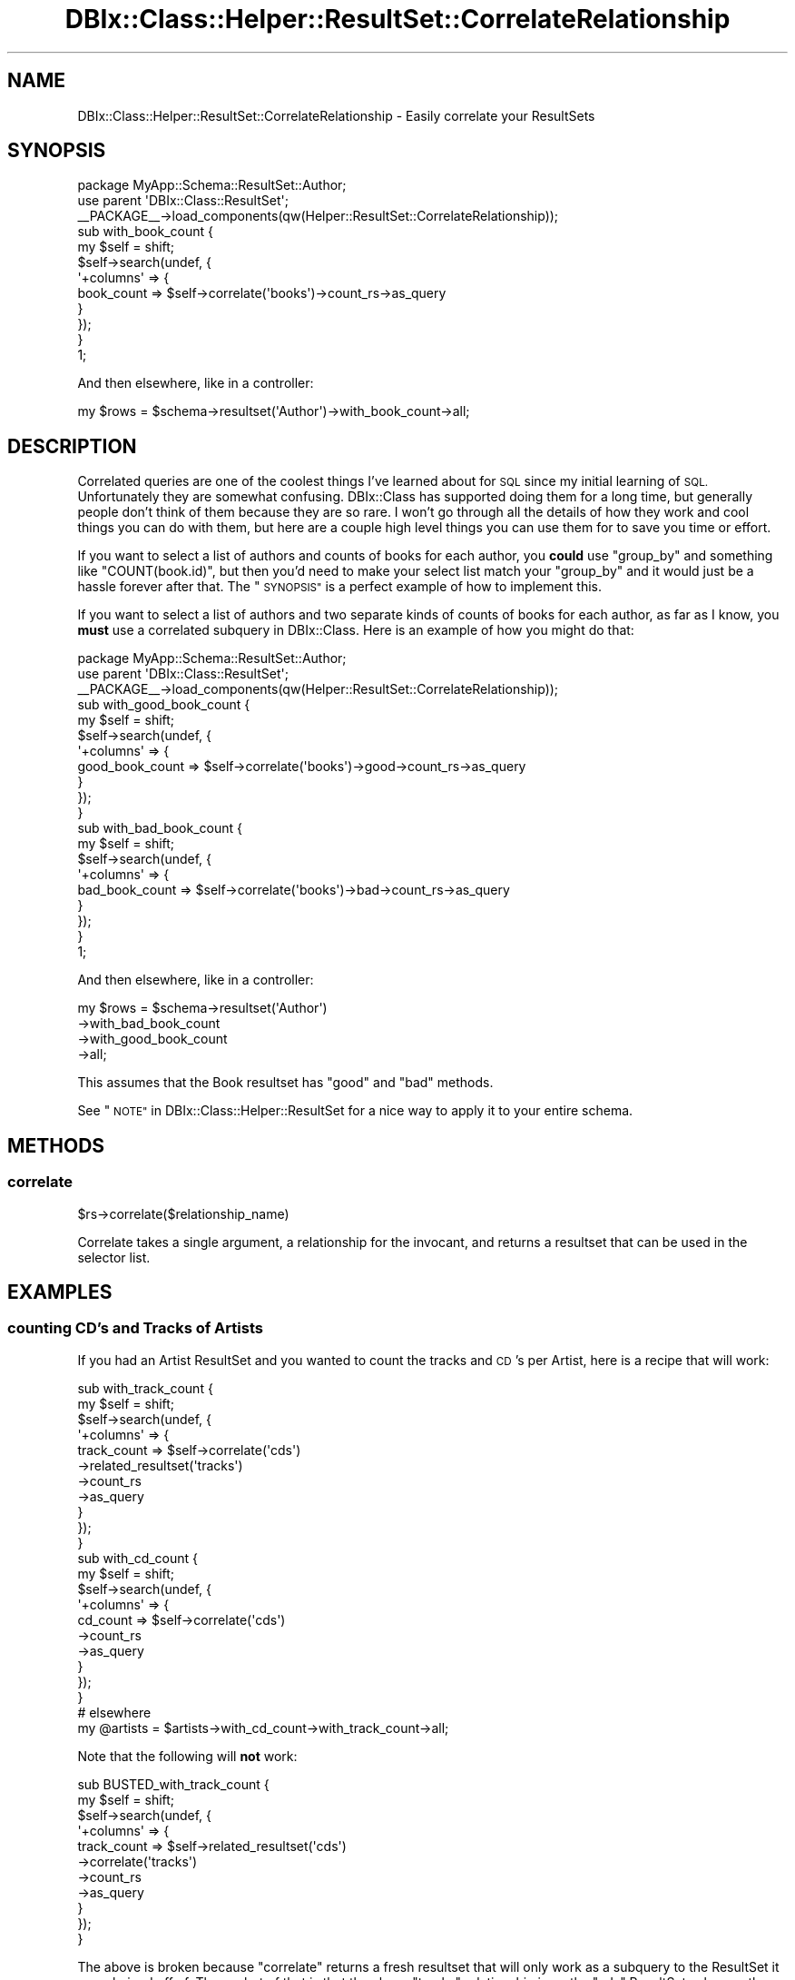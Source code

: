 .\" Automatically generated by Pod::Man 4.14 (Pod::Simple 3.40)
.\"
.\" Standard preamble:
.\" ========================================================================
.de Sp \" Vertical space (when we can't use .PP)
.if t .sp .5v
.if n .sp
..
.de Vb \" Begin verbatim text
.ft CW
.nf
.ne \\$1
..
.de Ve \" End verbatim text
.ft R
.fi
..
.\" Set up some character translations and predefined strings.  \*(-- will
.\" give an unbreakable dash, \*(PI will give pi, \*(L" will give a left
.\" double quote, and \*(R" will give a right double quote.  \*(C+ will
.\" give a nicer C++.  Capital omega is used to do unbreakable dashes and
.\" therefore won't be available.  \*(C` and \*(C' expand to `' in nroff,
.\" nothing in troff, for use with C<>.
.tr \(*W-
.ds C+ C\v'-.1v'\h'-1p'\s-2+\h'-1p'+\s0\v'.1v'\h'-1p'
.ie n \{\
.    ds -- \(*W-
.    ds PI pi
.    if (\n(.H=4u)&(1m=24u) .ds -- \(*W\h'-12u'\(*W\h'-12u'-\" diablo 10 pitch
.    if (\n(.H=4u)&(1m=20u) .ds -- \(*W\h'-12u'\(*W\h'-8u'-\"  diablo 12 pitch
.    ds L" ""
.    ds R" ""
.    ds C` ""
.    ds C' ""
'br\}
.el\{\
.    ds -- \|\(em\|
.    ds PI \(*p
.    ds L" ``
.    ds R" ''
.    ds C`
.    ds C'
'br\}
.\"
.\" Escape single quotes in literal strings from groff's Unicode transform.
.ie \n(.g .ds Aq \(aq
.el       .ds Aq '
.\"
.\" If the F register is >0, we'll generate index entries on stderr for
.\" titles (.TH), headers (.SH), subsections (.SS), items (.Ip), and index
.\" entries marked with X<> in POD.  Of course, you'll have to process the
.\" output yourself in some meaningful fashion.
.\"
.\" Avoid warning from groff about undefined register 'F'.
.de IX
..
.nr rF 0
.if \n(.g .if rF .nr rF 1
.if (\n(rF:(\n(.g==0)) \{\
.    if \nF \{\
.        de IX
.        tm Index:\\$1\t\\n%\t"\\$2"
..
.        if !\nF==2 \{\
.            nr % 0
.            nr F 2
.        \}
.    \}
.\}
.rr rF
.\" ========================================================================
.\"
.IX Title "DBIx::Class::Helper::ResultSet::CorrelateRelationship 3"
.TH DBIx::Class::Helper::ResultSet::CorrelateRelationship 3 "2020-03-28" "perl v5.32.0" "User Contributed Perl Documentation"
.\" For nroff, turn off justification.  Always turn off hyphenation; it makes
.\" way too many mistakes in technical documents.
.if n .ad l
.nh
.SH "NAME"
DBIx::Class::Helper::ResultSet::CorrelateRelationship \- Easily correlate your ResultSets
.SH "SYNOPSIS"
.IX Header "SYNOPSIS"
.Vb 1
\& package MyApp::Schema::ResultSet::Author;
\&
\& use parent \*(AqDBIx::Class::ResultSet\*(Aq;
\&
\& _\|_PACKAGE_\|_\->load_components(qw(Helper::ResultSet::CorrelateRelationship));
\&
\& sub with_book_count {
\&   my $self = shift;
\&
\&   $self\->search(undef, {
\&     \*(Aq+columns\*(Aq => {
\&       book_count => $self\->correlate(\*(Aqbooks\*(Aq)\->count_rs\->as_query
\&     }
\&   });
\& }
\&
\& 1;
.Ve
.PP
And then elsewhere, like in a controller:
.PP
.Vb 1
\& my $rows = $schema\->resultset(\*(AqAuthor\*(Aq)\->with_book_count\->all;
.Ve
.SH "DESCRIPTION"
.IX Header "DESCRIPTION"
Correlated queries are one of the coolest things I've learned about for \s-1SQL\s0
since my initial learning of \s-1SQL.\s0  Unfortunately they are somewhat confusing.
DBIx::Class has supported doing them for a long time, but generally people
don't think of them because they are so rare.  I won't go through all the
details of how they work and cool things you can do with them, but here are a
couple high level things you can use them for to save you time or effort.
.PP
If you want to select a list of authors and counts of books for each author,
you \fBcould\fR use \f(CW\*(C`group_by\*(C'\fR and something like \f(CW\*(C`COUNT(book.id)\*(C'\fR, but then
you'd need to make your select list match your \f(CW\*(C`group_by\*(C'\fR and it would just
be a hassle forever after that.  The \*(L"\s-1SYNOPSIS\*(R"\s0 is a perfect example of how
to implement this.
.PP
If you want to select a list of authors and two separate kinds of counts of
books for each author, as far as I know, you \fBmust\fR use a correlated subquery
in DBIx::Class.  Here is an example of how you might do that:
.PP
.Vb 1
\& package MyApp::Schema::ResultSet::Author;
\&
\& use parent \*(AqDBIx::Class::ResultSet\*(Aq;
\&
\& _\|_PACKAGE_\|_\->load_components(qw(Helper::ResultSet::CorrelateRelationship));
\&
\& sub with_good_book_count {
\&   my $self = shift;
\&
\&   $self\->search(undef, {
\&     \*(Aq+columns\*(Aq => {
\&       good_book_count => $self\->correlate(\*(Aqbooks\*(Aq)\->good\->count_rs\->as_query
\&     }
\&   });
\& }
\&
\& sub with_bad_book_count {
\&   my $self = shift;
\&
\&   $self\->search(undef, {
\&     \*(Aq+columns\*(Aq => {
\&       bad_book_count => $self\->correlate(\*(Aqbooks\*(Aq)\->bad\->count_rs\->as_query
\&     }
\&   });
\& }
\&
\& 1;
.Ve
.PP
And then elsewhere, like in a controller:
.PP
.Vb 4
\& my $rows = $schema\->resultset(\*(AqAuthor\*(Aq)
\&   \->with_bad_book_count
\&   \->with_good_book_count
\&   \->all;
.Ve
.PP
This assumes that the Book resultset has \f(CW\*(C`good\*(C'\fR and \f(CW\*(C`bad\*(C'\fR methods.
.PP
See \*(L"\s-1NOTE\*(R"\s0 in DBIx::Class::Helper::ResultSet for a nice way to apply it to
your entire schema.
.SH "METHODS"
.IX Header "METHODS"
.SS "correlate"
.IX Subsection "correlate"
.Vb 1
\& $rs\->correlate($relationship_name)
.Ve
.PP
Correlate takes a single argument, a relationship for the invocant, and returns
a resultset that can be used in the selector list.
.SH "EXAMPLES"
.IX Header "EXAMPLES"
.SS "counting \s-1CD\s0's and Tracks of Artists"
.IX Subsection "counting CD's and Tracks of Artists"
If you had an Artist ResultSet and you wanted to count the tracks and \s-1CD\s0's per
Artist, here is a recipe that will work:
.PP
.Vb 2
\& sub with_track_count {
\&   my $self = shift;
\&
\&   $self\->search(undef, {
\&     \*(Aq+columns\*(Aq => {
\&       track_count => $self\->correlate(\*(Aqcds\*(Aq)
\&         \->related_resultset(\*(Aqtracks\*(Aq)
\&         \->count_rs
\&         \->as_query
\&     }
\&   });
\& }
\&
\& sub with_cd_count {
\&   my $self = shift;
\&
\&   $self\->search(undef, {
\&     \*(Aq+columns\*(Aq => {
\&       cd_count => $self\->correlate(\*(Aqcds\*(Aq)
\&         \->count_rs
\&         \->as_query
\&     }
\&   });
\& }
\&
\& # elsewhere
\&
\& my @artists = $artists\->with_cd_count\->with_track_count\->all;
.Ve
.PP
Note that the following will \fBnot\fR work:
.PP
.Vb 2
\& sub BUSTED_with_track_count {
\&   my $self = shift;
\&
\&   $self\->search(undef, {
\&     \*(Aq+columns\*(Aq => {
\&       track_count => $self\->related_resultset(\*(Aqcds\*(Aq)
\&         \->correlate(\*(Aqtracks\*(Aq)
\&         \->count_rs
\&         \->as_query
\&     }
\&   });
\& }
.Ve
.PP
The above is broken because \f(CW\*(C`correlate\*(C'\fR returns a fresh resultset that will
only work as a subquery to the ResultSet it was chained off of.  The upshot
of that is that the above \f(CW\*(C`tracks\*(C'\fR relationship is on the \f(CW\*(C`cds\*(C'\fR ResultSet,
whereas the query is for the Artist ResultSet, so the correlation will be
\&\*(L"broken\*(R" by effectively \*(L"joining\*(R" to columns that are not in the current scope.
.PP
For the same reason, the following will also not work:
.PP
.Vb 2
\& sub BUSTED2_with_track_count {
\&   my $self = shift;
\&
\&   $self\->search(undef, {
\&     \*(Aq+columns\*(Aq => {
\&       track_count => $self\->correlate(\*(Aqcds\*(Aq)
\&         \->correlate(\*(Aqtracks\*(Aq)
\&         \->count_rs
\&         \->as_query
\&     }
\&   });
\& }
.Ve
.SH "SEE ALSO"
.IX Header "SEE ALSO"
.IP "\(bu" 4
Introducing DBIx::Class::Helper::ResultSet::CorrelateRelationship <https://blog.afoolishmanifesto.com/posts/introducing-dbix-class-helper-resultset-correlaterelationship/>
.IP "\(bu" 4
Set-based DBIx::Class Advent Article <http://www.perladvent.org/2012/2012-12-21.html>
.SH "AUTHOR"
.IX Header "AUTHOR"
Arthur Axel \*(L"fREW\*(R" Schmidt <frioux+cpan@gmail.com>
.SH "COPYRIGHT AND LICENSE"
.IX Header "COPYRIGHT AND LICENSE"
This software is copyright (c) 2020 by Arthur Axel \*(L"fREW\*(R" Schmidt.
.PP
This is free software; you can redistribute it and/or modify it under
the same terms as the Perl 5 programming language system itself.
